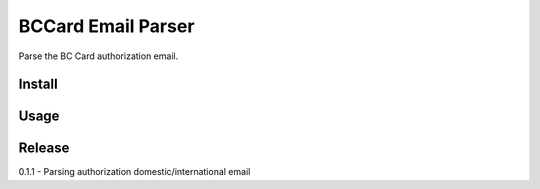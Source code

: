 BCCard Email Parser
=====================

Parse the BC Card authorization email.

Install
-----
.. code:: bash
    # TBA

Usage
-----
.. code:: python
    from BccardEmailParser import BccardParser

    parser = BccardParser.BccardParser()

    with open('email/authorization_domestic_krw.html', 'r') as f:
        html = f.read()
        parser.parse(html)
        print(parser.get_result())


Release
----

0.1.1 - Parsing authorization domestic/international email

